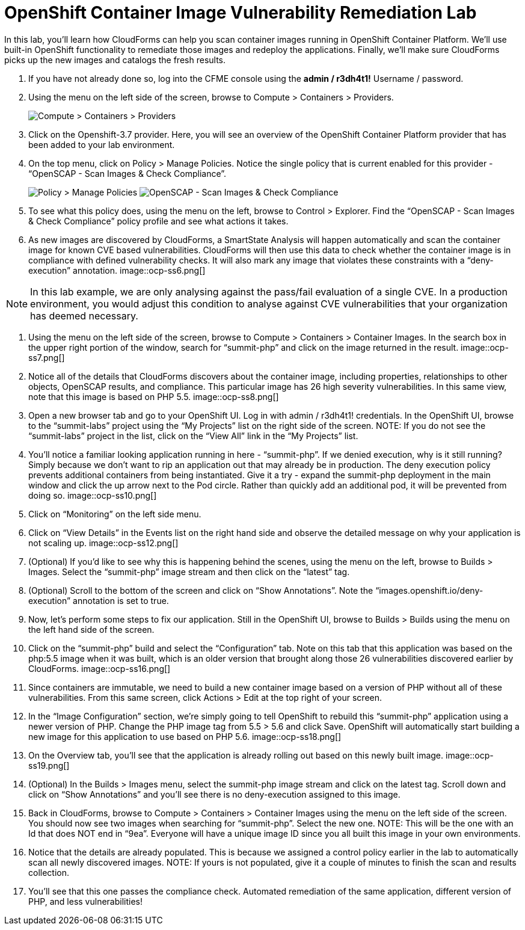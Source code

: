 = OpenShift Container Image Vulnerability Remediation Lab
In this lab, you'll learn how CloudForms can help you scan container images running in OpenShift Container Platform. We'll use built-in OpenShift functionality to remediate those images and redeploy the applications. Finally, we'll make sure CloudForms picks up the new images and catalogs the fresh results.

. If you have not already done so, log into the CFME console using the *admin / r3dh4t1!* Username / password.
. Using the menu on the left side of the screen, browse to Compute > Containers > Providers.
+
image:images/ocp-ss2.png[Compute > Containers > Providers]
. Click on the Openshift-3.7 provider. Here, you will see an overview of the OpenShift Container Platform provider that has been added to your lab environment.
. On the top menu, click on Policy > Manage Policies. Notice the single policy that is current enabled for this provider - “OpenSCAP - Scan Images & Check Compliance”.
+
image:images/ocp-ss4-1.png[Policy > Manage Policies]
image:images/ocp-ss4-2.png[OpenSCAP - Scan Images & Check Compliance]
. To see what this policy does, using the menu on the left, browse to Control > Explorer. Find the “OpenSCAP - Scan Images & Check Compliance” policy profile and see what actions it takes.
. As new images are discovered by CloudForms, a SmartState Analysis will happen automatically and scan the container image for known CVE based vulnerabilities. CloudForms will then use this data to check whether the container image is in compliance with defined vulnerability checks. It will also mark any image that violates these constraints with a “deny-execution” annotation.
image::ocp-ss6.png[]

NOTE: In this lab example, we are only analysing against the pass/fail evaluation of a single CVE. In a production environment, you would adjust this condition to analyse against CVE vulnerabilities that your organization has deemed necessary.

. Using the menu on the left side of the screen, browse to Compute > Containers > Container Images. In the search box in the upper right portion of the window, search for “summit-php” and click on the image returned in the result.
image::ocp-ss7.png[]
. Notice all of the details that CloudForms discovers about the container image, including properties, relationships to other objects, OpenSCAP results, and compliance. This particular image has 26 high severity vulnerabilities. In this same view, note that this image is based on PHP 5.5.
image::ocp-ss8.png[]
. Open a new browser tab and go to your OpenShift UI. Log in with admin / r3dh4t1! credentials. In the OpenShift UI, browse to the “summit-labs” project using the “My Projects” list on the right side of the screen.
NOTE: If you do not see the “summit-labs” project in the list, click on the “View All” link in the “My Projects” list.

. You’ll notice a familiar looking application running in here - “summit-php”. If we denied execution, why is it still running? Simply because we don’t want to rip an application out that may already be in production. The deny execution policy prevents additional containers from being instantiated. Give it a try - expand the summit-php deployment in the main window and click the up arrow next to the Pod circle. Rather than quickly add an additional pod, it will be prevented from doing so.
image::ocp-ss10.png[]
. Click on “Monitoring” on the left side menu.
. Click on “View Details” in the Events list on the right hand side and observe the detailed message on why your application is not scaling up.
image::ocp-ss12.png[]
. (Optional) If you’d like to see why this is happening behind the scenes, using the menu on the left, browse to Builds > Images. Select the “summit-php” image stream and then click on the “latest” tag.
. (Optional) Scroll to the bottom of the screen and click on “Show Annotations”. Note the “images.openshift.io/deny-execution” annotation is set to true.
. Now, let's perform some steps to fix our application. Still in the OpenShift UI, browse to Builds > Builds using the menu on the left hand side of the screen.
. Click on the “summit-php” build and select the “Configuration” tab. Note on this tab that this application was based on the php:5.5 image when it was built, which is an older version that brought along those 26 vulnerabilities discovered earlier by CloudForms.
image::ocp-ss16.png[]
. Since containers are immutable, we need to build a new container image based on a version of PHP without all of these vulnerabilities. From this same screen, click Actions > Edit at the top right of your screen.
. In the “Image Configuration” section, we’re simply going to tell OpenShift to rebuild this “summit-php” application using a newer version of PHP. Change the PHP image tag from 5.5 > 5.6 and click Save. OpenShift will automatically start building a new image for this application to use based on PHP 5.6.
image::ocp-ss18.png[]
. On the Overview tab, you’ll see that the application is already rolling out based on this newly built image.
image::ocp-ss19.png[]
. (Optional) In the Builds > Images menu, select the summit-php image stream and click on the latest tag. Scroll down and click on “Show Annotations” and you’ll see there is no deny-execution assigned to this image.
. Back in CloudForms, browse to Compute > Containers > Container Images using the menu on the left side of the screen. You should now see two images when searching for “summit-php”. Select the new one.
NOTE: This will be the one with an Id that does NOT end in “9ea”. Everyone will have a unique image ID since you all built this image in your own environments.

. Notice that the details are already populated. This is because we assigned a control policy earlier in the lab to automatically scan all newly discovered images.
NOTE: If yours is not populated, give it a couple of minutes to finish the scan and results collection.

. You’ll see that this one passes the compliance check. Automated remediation of the same application, different version of PHP, and less vulnerabilities!

